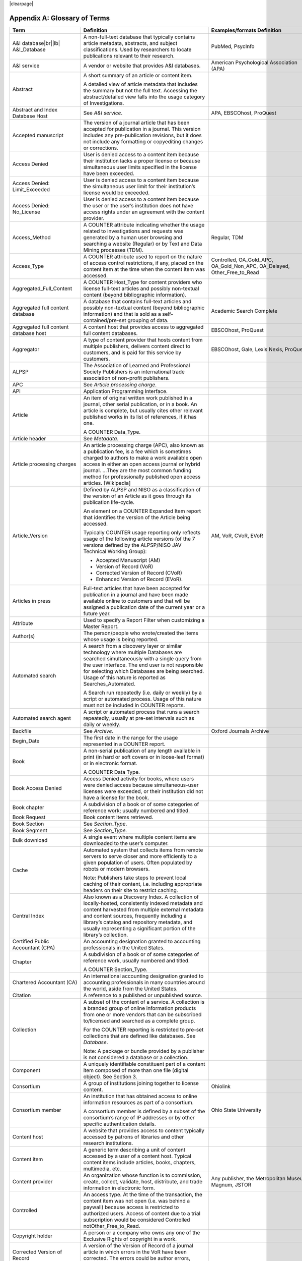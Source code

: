 .. The COUNTER Code of Practice Release 5 © 2017-2021 by COUNTER
   is licensed under CC BY-SA 4.0. To view a copy of this license,
   visit https://creativecommons.org/licenses/by-sa/4.0/

|clearpage|

.. _appendix-a:

Appendix A: Glossary of Terms
=============================

.. only:: latex

   .. tabularcolumns:: |>{\raggedright\arraybackslash}\Y{0.27}|>{\parskip=\tparskip}\Y{0.47}|>{\raggedright\arraybackslash}\Y{0.26}|

.. list-table::
   :class: longtable
   :widths: 20 54 26
   :header-rows: 1

   * - Term
     - Definition
     - Examples/formats Definition

   * - A&I database\ |br|\ |lb|
       A&I_Database
     - A non-full-text database that typically contains article metadata, abstracts, and subject classifications. Used by researchers to locate publications relevant to their research.
     - PubMed, PsycInfo

   * - A&I service
     - A vendor or website that provides A&I databases.
     - American Psychological Association (APA)

   * - Abstract
     - A short summary of an article or content item.

       A detailed view of article metadata that includes the summary but not the full text. Accessing the abstract/detailed view falls into the usage category of Investigations.
     -

   * - Abstract and Index Database Host
     - See *A&I service*.
     - APA, EBSCOhost, ProQuest

   * - Accepted manuscript
     - The version of a journal article that has been accepted for publication in a journal. This version includes any pre-publication revisions, but it does not include any formatting or copyediting changes or corrections.
     -

   * - Access Denied
     - User is denied access to a content item because their institution lacks a proper license or because simultaneous user limits specified in the license have been exceeded.
     -

   * - Access Denied: Limit_Exceeded
     - User is denied access to a content item because the simultaneous user limit for their institution’s license would be exceeded.
     -

   * - Access Denied: No_License
     - User is denied access to a content item because the user or the user’s institution does not have access rights under an agreement with the content provider.
     -

   * - Access_Method
     - A COUNTER attribute indicating whether the usage related to investigations and requests was generated by a human user browsing and searching a website (Regular) or by Text and Data Mining processes (TDM).
     - Regular, TDM

   * - Access_Type
     - A COUNTER attribute used to report on the nature of access control restrictions, if any, placed on the content item at the time when the content item was accessed.
     - Controlled, OA_Gold_APC, OA_Gold_Non_APC, OA_Delayed, Other_Free_to_Read

   * - Aggregated_Full_Content
     - A COUNTER Host_Type for content providers who license full-text articles and possibly non-textual content (beyond bibliographic information).
     -

   * - Aggregated full content database
     - A database that contains full-text articles and possibly non-textual content (beyond bibliographic information) and that is sold as a self-contained/pre-set grouping of data.
     - Academic Search Complete

   * - Aggregated full content database host
     - A content host that provides access to aggregated full content databases.
     - EBSCOhost, ProQuest

   * - Aggregator
     - A type of content provider that hosts content from multiple publishers, delivers content direct to customers, and is paid for this service by customers.
     - EBSCOhost, Gale, Lexis Nexis, ProQuest

   * - ALPSP
     - The Association of Learned and Professional Society Publishers is an international trade association of non-profit publishers.
     -

   * - APC
     - See *Article processing charge*.
     -

   * - API
     - Application Programming Interface.
     -

   * - Article
     - An item of original written work published in a journal, other serial publication, or in a book. An article is complete, but usually cites other relevant published works in its list of references, if it has one.

       A COUNTER Data_Type.
     -

   * - Article header
     - See *Metadata*.
     -

   * - Article processing charges
     - An article processing charge (APC), also known as a publication fee, is a fee which is sometimes charged to authors to make a work available open access in either an open access journal or hybrid journal. ...They are the most common funding method for professionally published open access articles. [Wikipedia]
     -

   * - Article_Version
     - Defined by ALPSP and NISO as a classification of the version of an Article as it goes through its publication life-cycle.

       An element on a COUNTER Expanded Item report that identifies the version of the Article being accessed.

       Typically COUNTER usage reporting only reflects usage of the following article versions (of the 7 versions defined by the ALPSP/NISO JAV Technical Working Group):

       * Accepted Manuscript (AM)
       * Version of Record (VoR)
       * Corrected Version of Record (CVoR)
       * Enhanced Version of Record (EVoR).
     - AM, VoR, CVoR, EVoR

   * - Articles in press
     - Full-text articles that have been accepted for publication in a journal and have been made available online to customers and that will be assigned a publication date of the current year or a future year.
     -

   * - Attribute
     - Used to specify a Report Filter when customizing a Master Report.
     -

   * - Author(s)
     - The person/people who wrote/created the items whose usage is being reported.
     -

   * - Automated search
     - A search from a discovery layer or similar technology where multiple Databases are searched simultaneously with a single query from the user interface. The end user is not responsible for selecting which Databases are being searched. Usage of this nature is reported as Searches_Automated.

       A Search run repeatedly (i.e. daily or weekly) by a script or automated process. Usage of this nature must not be included in COUNTER reports.
     -

   * - Automated search agent
     - A script or automated process that runs a search repeatedly, usually at pre-set intervals such as daily or weekly.
     -

   * - Backfile
     - See *Archive*.
     - Oxford Journals Archive

   * - Begin_Date
     - The first date in the range for the usage represented in a COUNTER report.
     -

   * - Book
     - A non-serial publication of any length available in print (in hard or soft covers or in loose-leaf format) or in electronic format.

       A COUNTER Data Type.
     -

   * - Book Access Denied
     - Access Denied activity for books, where users were denied access because simultaneous-user licenses were exceeded, or their institution did not have a license for the book.
     -

   * - Book chapter
     - A subdivision of a book or of some categories of reference work; usually numbered and titled.
     -

   * - Book Request
     - Book content items retrieved.
     -

   * - Book Section
     - See *Section_Type*.
     -

   * - Book Segment
     - See *Section_Type*.
     -

   * - Bulk download
     - A single event where multiple content items are downloaded to the user’s computer.
     -

   * - Cache
     - Automated system that collects items from remote servers to serve closer and more efficiently to a given population of users. Often populated by robots or modern browsers.

       Note: Publishers take steps to prevent local caching of their content, i.e. including appropriate headers on their site to restrict caching.
     -

   * - Central Index
     - Also known as a Discovery Index. A collection of locally-hosted, consistently indexed metadata and content harvested from multiple external metadata and content sources, frequently including a library’s catalog and repository metadata, and usually representing a significant portion of the library’s collection.
     -

   * - Certified Public Accountant (CPA)
     - An accounting designation granted to accounting professionals in the United States.
     -

   * - Chapter
     - A subdivision of a book or of some categories of reference work, usually numbered and titled.

       A COUNTER Section_Type.
     -

   * - Chartered Accountant (CA)
     - An international accounting designation granted to accounting professionals in many countries around the world, aside from the United States.
     -

   * - Citation
     - A reference to a published or unpublished source.
     -

   * - Collection
     - A subset of the content of a service. A collection is a branded group of online information products from one or more vendors that can be subscribed to/licensed and searched as a complete group.

       For the COUNTER reporting is restricted to pre-set collections that are defined like databases. See *Database*.

       Note: A package or bundle provided by a publisher is not considered a database or a collection.
     -

   * - Component
     - A uniquely identifiable constituent part of a content item composed of more than one file (digital object). See Section 3.
     -

   * - Consortium
     - A group of institutions joining together to license content.
     - Ohiolink

   * - Consortium member
     - An institution that has obtained access to online information resources as part of a consortium.

       A consortium member is defined by a subset of the consortium’s range of IP addresses or by other specific authentication details.
     - Ohio State University

   * - Content host
     - A website that provides access to content typically accessed by patrons of libraries and other research institutions.
     -

   * - Content item
     - A generic term describing a unit of content accessed by a user of a content host. Typical content items include articles, books, chapters, multimedia, etc.
     -

   * - Content provider
     - An organization whose function is to commission, create, collect, validate, host, distribute, and trade information in electronic form.
     - Any publisher, the Metropolitan Museum, Magnum, JSTOR

   * - Controlled
     - An access type. At the time of the transaction, the content item was not open (i.e. was behind a paywall) because access is restricted to authorized users. Access of content due to a trial subscription would be considered Controlled notOther_Free_to_Read.
     -

   * - Copyright holder
     - A person or a company who owns any one of the Exclusive Rights of copyright in a work.
     -

   * - Corrected Version of Record
     - A version of the Version of Record of a journal article in which errors in the VoR have been corrected. The errors could be author errors, publisher errors, or other processing errors.
     -

   * - COUNTER compliance pending
     - Status of a vendor who is currently not compliant but whose audit is in progress or scheduled.
     -

   * - COUNTER Report Validation Tool
     - An online tool to validate COUNTER reports in JSON and tabular format.
     -

   * - COUNTER_SUSHI API
     - A RESTful implementation of SUSHI automation intended to return COUNTER Release 5 reports and snippets of COUNTER usage in JSON format.
     -

   * - Crawler
     - See *Internet robot, crawler, spider*.
     -

   * - Created
     - COUNTER Element Name. The date and time the usage was prepared, in RFC3339 date-time format (*yyyy-mm-ddThh:mm:ssZ*).
     -

   * - Created by
     - COUNTER Element Name. The name of the organization or system that created the COUNTER report.
     -

   * - Crossref
     - A not-for-profit membership organization for publishers.
     -

   * - Customer
     - An individual or organization that can access a specified range of the Content provider’s services and/or content and is subject to terms and conditions agreed with the Content provider.
     -

   * - Customer_ID
     - The field in the COUNTER reports that indicates whose usage is being reported. May be a proprietary or standard value such as ISNI.
     - ISNI=000000012150090X

   * - Data harvesting
     - Automated processes used for extracting data from websites.
     -

   * - Data_Repository
     - An online database service; an archive that manages the long-term storage and preservation of digital resources and provides a catalogue for discovery and access.

       A COUNTER host type.
     - Figshare

   * - Data Types, Data_Type
     - The field identifying type of content. COUNTER recognizes the following Data_Types:

       * Article
       * Book
       * Book Segment
       * Database
       * Dataset
       * Journal
       * Multimedia
       * Newspaper_Or_Newsletter
       * Other
       * Platform
       * Report
       * Repository Item
       * Thesis_Or_Dissertation
     -

   * - Database
     - A collection of electronically stored data or unit records (facts, bibliographic data, texts) with a common user interface and software for the retrieval and manipulation of data. (NISO)

       A COUNTER Data_Type used when reporting search activity at the database level.
     - Social Science Abstracts, Reaxys

   * - Dataset
     - See *Data_Type*.
     -

   * - Database Master Report
     - A report that contains additional filters and breakdowns beyond those included in the standard COUNTER reports and are aggregated to the database level.
     -

   * - Delayed open access
     - At the time of the transaction, the content item published in a subscription journal is free to read after an embargo period. See *OA_Delayed*.
     -

   * - Digital Object Identifier
     - See *DOI*.
     -

   * - Discovery Layer
     - A web-accessible interface for searching, browsing, filtering, and otherwise interacting with indexed metadata and content. The searches produce a single, relevancy-ranked results set, usually displayed as a list with links to full content, when available. Typically, discovery layers are customizable by subscribing libraries and may be personalized by individual users.
     -

   * - Discovery service\ |br|\ |lb|
       Discovery_Service
     - A pre-harvested central index coupled with fully featured discovery layer.
     - EDS, Primo, Summon

   * - Discovery services provider
     - An organization that hosts a discovery service.
     - EBSCOhost (EDS), ProQuest (Primo/Summon)

   * - Distributed Usage Logging (DUL)
     - A peer-to-peer channel for the secure exchange and processing of COUNTER-compliant private usage records from hosting platforms to publishers.
     -

   * - DNS lookups
     - Domain Name System lookups.
     -

   * - DOI (digital object identifier)
     - The digital object identifier is a means of identifying a piece of intellectual property (a creation) on a digital network, irrespective of its current location. (www.doi.org)

       DOIs may be assigned at the title, article/chapter, or component level.
     -

   * - Double-click
     - A repeated click on the same link by the same user within a period of 30 seconds.

       COUNTER requires that double-clicks must be counted as a single click.
     -

   * - Double-click filtering
     - A process to remove the potential of over-counting which could occur when a user clicks the same link multiple times. Double-click filtering applies to all metric types.
     -

   * - DR
     - Database Master Report.
     -

   * - DR_D1
     - Database Search and Item Usage. A pre-set Standard View of DR showing total item investigations and requests, as well as searches.
     -

   * - DR_D2
     - Database Access Denied. A pre-set Standard View of DR showing where users were denied access because simultaneous use (concurrency) licenses were exceeded, or their institution did not have a license for the database.
     -

   * - DUL
     - See *Distributed Usage Logging (DUL)*.
     -

   * - eBook host
     - A content host that provides access to eBook and reference work content.
     - EBL, EBSCOhost, ScienceDirect

   * - eBook, E-Book
     - Monographic content that is published online.
     -

   * - EC
     - Executive Committee.
     -

   * - eJournal
     - Serial content that is published online.
     -

   * - eJournal host
     - A content host that provides access to online serial publications (journals, conferences, newspapers, etc.)
     - ScienceDirect

   * - Element
     - A piece of information to be reported on, displayed as a column heading (and/or in the Report Header) in a COUNTER report.
     - Listed for each Master Report in section 4.

   * - Embargo period
     - The period of time before an article is moved out from behind the paywall, i.e. from Controlled to OA_Delayed.
     -

   * - End_Date
     - The last date in the range for the usage represented in a COUNTER report.
     -

   * - Enhanced Version of Record
     - A version of the Version of Record of a journal article that has been updated or enhanced by the provision of supplementary material. For example, multimedia objects such as audio clips and applets; additional XML-tagged sections, tables, or figures or raw data.
     -

   * - e-Resources
     - Electronic resources.
     -

   * - Error_No
     - A unique numeric code included as part of a COUNTER SUSHI exception that identifies the type of error that applies to a report.
     -

   * - Exception
     - An optional element that may be included within a COUNTER report indicating some difference between the usage that was requested and the usage that is being presented in the report. An exception includes the following elements:

       * Error_No
       * Exception_Description
       * and the data itself.
     - 3040: Partial Data Returned (request was for 2016-01-01 to 2016-12-31, but usage is only available to 2016-08-30).

   * - Exclude_Monthly_Details
     - Reporting_Period_Total column without month-by-month breakdowns.
     -

   * - Federated search
     - A federated search application that allows users to simultaneously search multiple databases hosted by the same or different vendors with a single query from a single user interface. The end user is not responsible for selecting the database being searched. See :ref:`Appendix G <appendix-g>`.
     - MetaLib, EBSCOhost Connection

   * - Filter
     - See Report filter.
     -

   * - Format
     - A COUNTER Element Name used to identify the format of the content. Reserved values include: HTML, PDF, Other.
     -

   * - Full-text database
     - A database that consists of full-text articles or other non-textual content beyond bibliographic information and that is sold as a self-contained/pre-set grouping of data.
     -

   * - Full-text article
     - The complete text—including all references, figures, and tables—of an article, plus links to any supplementary material published with it.
     -

   * - GDPR
     - General Data Protection Regulation.
     -

   * - GET/status
     - COUNTER_SUSHI API path. Returns the current status of the COUNTER_SUSHI API service.
     -

   * - GET/reports
     - COUNTER_SUSHI API path. Returns a list of reports supported by the COUNTER_SUSHI API service.
     -

   * - GET/members
     - COUNTER_SUSHI API path. Returns the list of consortium members or sites for multi-site customers.
     -

   * - Gold Open Access
     - See *OA_Gold*.
     -

   * - Host
     - See *Content host*.
     - Ingenta, Semantico, SpringerLink

   * - Host Site
     - See *Content host*.
     -

   * - Host types
     - A categorization of Content Hosts used by COUNTER to facilitate implementation of the Code of Practice. The Code of Practice identifies the Host types that apply to the various artefacts in the Code of Practice, allowing a Content Host to quickly identify the areas of the Code of Practice to implement by identifying the Host Types categories that apply to them.
     - E-Journal\ |br|\ |lb|
       eBook\ |br|\ |lb|
       Multimedia\ |br|\ |lb|
       Aggregated Full Content\ |br|\ |lb|
       A&I Database\ |br|\ |lb|
       Discovery Service\ |br|\ |lb|
       Repository\ |br|\ |lb|
       Data Repository\ |br|\ |lb|
       Scholarly Collaboration Network

   * - Host UI, host-site UI
     - User interface that an end-user would use to access content on the Content host.
     -

   * - HTTP
     - HyperText Transfer Protocol.
     -

   * - Hybrid publication
     - A publication that is available via a subscription license but also contains articles available as Gold Open Access.
     -

   * - Institution
     - The organization for which usage is being reported.
     -

   * - Institution_ID
     - A unique identifier for an institution. In COUNTER reports the Institution_ID is presented as a combination of the identifier type and its value. Proprietary identifiers that identify the content platform can be used.
     - isni=000000012150090X\ |br|\ |lb|
       ebscohost=s12345

   * - Institution_Name
     - The field in the COUNTER reports that indicates the name of the institution.
     -

   * - Institutional identifier
     - See *Institution_ID*.
     -

   * - Intermediary
     - See *Content provider*.
     -

   * - Internet robot, crawler, spider
     - Any automated program or script that visits websites and systematically retrieves information from them, often to provide indexes for search engines. See :ref:`Appendix I <appendix-i>`.
     -

   * - Investigation
     - A category of COUNTER metric types that represent a user accessing information related to a content item (i.e. an abstract or detailed descriptive metadata of an article) or a content item itself (i.e. full text of an article).
     -

   * - IP
     - Internet Protocol.
     -

   * - IP address
     - Internet protocol (IP) address of the computer on which the session is conducted. May be used by content providers as a means of authentication and authorization and for identifying the institution a user is affiliated with.

       The identifying network address (typically four 8-bit numbers: aaa.bbb.cc.dd) of the user’s computer or proxy.
     -

   * - IR
     - Item Master Report.
     -

   * - IR_A1
     - Journal Article Requests. A pre-set Standard View of IR showing total item requests for journal articles.
     -

   * - IR_M1
     - Multimedia Item Requests. A pre-set Standard View of IR showing total item requests for multimedia items.
     -

   * - ISBN (International Standard Book Number)
     - A unique 13-digit number used to identify a book.
     -

   * - ISIL
     - International Standard Identifier for Libraries and Related Organizations - https://english.slks.dk/work-areas/libraries/library-standards/isil/
     -

   * - ISNI (International Standard Name Identifier)
     - A unique number used to identify authors, contributors, and distributors of creative works, including researchers, inventors, writers, artists, visual creators, performers, producers, publishers, aggregators, etc.

       COUNTER defines ISNI as an optional identifier for an institution.
     -

   * - ISO
     - International Organization for Standardization.
     -

   * - ISSN (International Standard Serial Number)
     - A unique 8-digit number used to identify a print or electronic periodical publication. A periodical published in both print and electronic form may have two ISSNs, a print ISSN and an electronic ISSN.
     -

   * - Issue
     - A collection of journal articles that share a specific issue number and are presented as an identifiable unit online and/or as a physically bound and covered set of numbered pages in print.
     -

   * - Issue date
     - The date of release by the publisher to customers of a journal issue.

       When used for COUNTER YOP (year of publication) reporting, the issue date of the print should be used when print and online issue dates differ.
     -

   * - Item
     - Collective term for content that is reported at a high level of granularity, e.g. a full-text article (original or a review of other published work), an abstract or digest of a full-text article, a sectional HTML page, supplementary material associated with a full-text article (e.g. a supplementary data set), or non-textual resources such as an image, a video, audio, a dataset, a piece of code, or a chemical structure or reaction.
     - Full text article, TOC, Abstract, Database record, Dataset, Thesis

   * - Item Master Report
     - A COUNTER report that provides usage data at the item or item-component level.
     -

   * - Item Reports
     - A series of COUNTER reports that provide usage data at the item or item-component level.
     -

   * - Javascript Object Notation
     - See *JSON*.
     -

   * - Journal
     - A serial that is a branded and continually growing collection of original articles within a particular discipline.

       A COUNTER data type.
     - Tetrahedron Letters

   * - Journal DOI
     - See *DOI*.
     -

   * - Journal Reports
     - See *Title Reports*.
     -

   * - Journal Requests
     - Journal content items retrieved.
     -

   * - JQuery
     - A JavaScript library.
     -

   * - License
     - A contract or agreement that provides an organization or individual (licensee) with the right to access certain content.
     -

   * - Limit_Exceeded
     - A COUNTER Metric_Type. User is denied access to a content item because the simultaneous user limit for their institution’s license would be exceeded.
     -

   * - Linking_ISSN
     - International Standard Serial Number that links together the ISSNs assigned to all instances of a serial publication in the format nnnn-nnn[nX] (JSON reports only).
     -

   * - Log file analysis
     - A method of collecting usage data in which the web server records all of its transactions.
     -

   * - Master Reports
     - Reports that contain additional filters and breakdowns beyond those included in the standard COUNTER reports.
     -

   * - Metadata
     - A series of textual elements that describes a content item but does not include the item itself. For example, metadata for a journal article would typically include publisher, journal title, volume, issue, page numbers, copyright information, a list of names and affiliations of the authors, author organization addresses, the article title and an abstract of the article, and keywords or other subject classifications.
     -

   * - Metadata provider
     - An organization, such as a publisher, that provides descriptive article/item-level metadata to an online search service.
     -

   * - Metric Types, Metric_Types
     - An attribute of COUNTER usage that identifies the nature of the usage activity. See Sections 4.1.3; 4.2.3; 4.3.3; 4.4.3.
     - Total_Requests\ |br|\ |lb|
       Searches_Regular\ |br|\ |lb|
       Limit_Exceeded\ |br|\ |lb|
       Unique_Title_Requests

   * - Monograph Text
     - See *Book*.
     -

   * - Multimedia
     - Non-textual media such as images, audio, and video.
     -

   * - Multimedia collection\ |br|\ |lb|
       Multmedia_Collection
     - A grouping of multimedia items that are hosted and searched as a single unit and behave like a database.

       A COUNTER host type.

       See also *Database*.
     -

   * - Multimedia host
     - A content host that provides access to multimedia content.
     -

   * - Multimedia item
     - An item of non-textual media content such as an image or streaming or downloadable audio or video files. (Does not include thumbnails or descriptive text/metadata.)
     -

   * - NISO
     - The National Information Standards Organization is a United States non-profit standards organization that develops, maintains and publishes technical standards related to publishing, bibliographic and library applications. [`Wikipedia <https://en.wikipedia.org/wiki/National_Information_Standards_Organization>`__]
     -

   * - Namespace
     - A term primarily used in programming languages where the same name may be used for different objects. It is created to group together those names that might be repeated elsewhere within the same or interlinked programs, objects and elements.

       For example, an XML namespace consists of element types and attribute names. Each of the names within that namespace is only related/linked to that namespace. The name is uniquely identified by the namespace identifier ahead of the name. For example, Namespace1_John and Namespace2_John are same names but within different namespaces.
     -

   * - Newspaper or Newsletter
     - Textual content published serially in a newspaper or newsletter.
     -

   * - No_License
     - A COUNTER Metric_Type. User is denied access to a content item because the user or the user’s institution does not have access rights under an agreement with the vendor.
     -

   * - OA
     - See *Open access*.
     -

   * - OA_Delayed
     - A COUNTER Access_Type.

       At the time of the transaction, the content item was available as open access because publisher’s embargo period had expired (delayed open access).
     -

   * - OA_Gold
     - A COUNTER Access_Type. At the time of the transaction, the content item was immediately and permanently available as open access because an APC (article processing charge) has been paid. Content items may be in hybrid publication or fully open access publication.

       Note that content items offered as delayed open access (open after an embargo period) would be classified as OA_Delayed.
     -

   * - OCLC
     - OCLC (Online Computer Library Center). An American non-profit cooperative organization "dedicated to the public purposes of furthering access to the world's information and reducing information costs". It was founded in 1967 as the Ohio College Library Center. [`Wikipedia <https://en.wikipedia.org/wiki/OCLC>`__]
     -

   * - Online_ISSN
     - A COUNTER identifier for the ISSN assigned to the online manifestation of a serial work.

       See also *ISSN*.
     - 1533-4406

   * - Open access
     - Open Access (OA) refers to online research outputs that are free of all restrictions on access (e.g. access tolls) and free of many restrictions on use (e.g. certain copyright and license restrictions). Open access can be applied to all forms of published research output, including peer-reviewed and non-peer-reviewed academic journal articles, conference papers, theses, book chapters, and monographs. [Wikipedia]
     -

   * - ORCID
     - An international standard identifier for individuals (i.e. authors) to use with their name as they engage in research, scholarship, and innovation activities.

       A COUNTER identifier for item contributors.

       See http://orcid.org.
     -

   * - Other
     - A content item or section that cannot be classified by any of the other data types.
     -

   * - Other_Free_to_Read
     - A COUNTER Access_Type. At the time of the transaction, the content item was freely available for reading for reasons such as promotions. This also covers all journals where all articles are free to all users because the journal is funded through advertising.
     -

   * - Page tag
     - Page-tagging is a method of collecting usage data that uses, for example, JavaScript on each page to notify a third-party server when a page is rendered by a web-browser.
     -

   * - Parent
     - In COUNTER Item Reports the parent is the publication an item is part of. For a journal article, the parent is the journal, and for a book chapter it is the book.
     -

   * - Paywall
     - A term used to describe the fact that a user attempting to access a content item must be authorized by license or must pay a fee before the content can be accessed.
     -

   * - PDF
     - Portable Document Format, file formatted for the Adobe Acrobat reader. Items such as full-text articles or journals published in PDF format tend to replicate the printed page in appearance.
     -

   * - PHP
     - Hypertext Preprocessor is a server-side scripting language designed for web development. The PHP reference implementation is now produced by The PHP Group. [`Wikipedia <https://en.wikipedia.org/wiki/PHP>`__]
     -

   * - Platform
     - An interface from an aggregator, publisher, or other online service that delivers the content to the user and that counts and provides the COUNTER usage reports.
     - Wiley Online Library, HighWire

   * - Platform Master Report
     - A Report that contains additional filters and breakdowns beyond those included in the standard COUNTER reports, and which are aggregated to the platform level.
     -

   * - Platform Reports
     - A series of COUNTER reports that provide usage aggregated to the platform level.
     -

   * - Platform search
     - Search conducted by users of a Platform.
     -

   * - Platform usage
     - Activity across all metrics for entire platforms.
     -

   * - PR
     - Platform Master Report.
     -

   * - PR_P1
     - Platform Usage. A pre-set Standard View of PR showing total and unique item requests, as well as platform searches.
     -

   * - Print_ISSN
     - A COUNTER identifier for the ISSN assigned to the print manifestation of a work.

       See also *ISSN*.
     - 0028-4793

   * - Proprietary Identifier
     - See *Proprietary_ID*.
     -

   * - Proprietary_ID
     - A COUNTER identifier for a unique identifier given by publishers and other content providers to a product or collection of products.
     -

   * - Provider ID
     - A unique identifier for a content provider and used by discovery services and other content sites to track usage for content items provided by that provider.
     -

   * - Publication Date, Publication_Date
     - An optional field in COUNTER item reports and Provider Discovery Reports.

       The date of release by the publisher to customers of a content item.
     -

   * - Publisher
     - An organization whose function is to commission, create, collect, validate, host, distribute and trade information online and/or in printed form.
     - Sage, Cambridge University Press

   * - Publisher_ID
     - A COUNTER identifier for a publisher’s unique identifier. In COUNTER reports the publisher ID is presented as a combination of identifier type and value.
     -

   * - R4
     - Release 4.
     -

   * - R5
     - Release 5.
     -

   * - Reference work
     - An authoritative source of information about a subject used to find quick answers to questions. The content may be stable or updated over time.
     - Dictionary, encyclopedia, directory, manual, guide, atlas, bibliography, index

   * - References
     - A list of works referred to in an article or chapter with sufficient detail to enable the identification and location of each work.
     -

   * - Registry of compliance
     - The COUNTER register of content providers compliant with the COUNTER Code of Practice.
     -

   * - Regular
     - A COUNTER Access_Method. Indicates that usage was generated by a human user browsing/searching a website, rather than by text and data mining processes.
     -

   * - Regular search
     - A search conducted by a user on a host where the user is in control over which databases can be searched.
     -

   * - Release
     - Version of the COUNTER Code of Practice.
     -

   * - Report Attribute, Report_Attributes
     - A series of zero or more report attributes applied to the report. Typically, a report attribute affects how the usage is presented, but does not change the totals.
     - Exclude_Report_Header;\ |br|\ |lb|
       Attributes_To_Show=\ |lb|\ Access_Type|YOP

   * - Report filters
     - In COUNTER reports the report filter can be used to limit the usage returned.
     - Data_Type=journal

   * - Report_ID
     - The alphanumeric identifier of a specific report Standard View.
     - DR_D1: Database Search and Item Usage.\ |br|\ |lb|
       TR_J3, Journal Usage by Access Type

   * - Report item attributes
     - A series of elements that describe the nature of usage for an item and may include Access_Type, YOP, etc.
     -

   * - Report name\ |br|\ |lb|
       Report_Name
     - The name of a COUNTER report.
     - Journal Title Report 1

   * - Report validation tool
     - See *COUNTER Report Validation Tool*.
     -

   * - Reporting period, Reporting_Period
     - The total time period covered in a usage report.
     -

   * - Repository
     - A host who provides access to an institution’s research output. Includes subject repositories, institution, department, etc.
     - Cranfield CERES

   * - Repository item
     - A content item hosted in a repository, including one that consists of one or more digital objects such as text files, audio, video or data, described by associated metadata.
     -

   * - Request
     - A category of COUNTER Metric Types that represents a user accessing content (i.e. full text of an article).
     - Total_Item_Requests

   * - Requestor ID
     - A system-generated hash identifier that uniquely identifies a requestor session.
     -

   * - Required reports
     - The COUNTER reports that Host_Types are required to provide.
     -

   * - Research data
     - Data that supports research findings and may include databases, spreadsheets, tables, raw transaction logs, etc.
     -

   * - RESTful COUNTER_SUSHI API
     - A RESTful implementation of SUSHI automation intended to return COUNTER Release 5 reports and snippets of COUNTER usage in JSON format.
     -

   * - Return code
     - Defined and maintained by W3C (http://www.w3.org/Protocols/HTTP/HTRESP.html).
     -

   * - Robot
     - See Internet robot, crawler, spider.
     -

   * - Scholarly Collaboration Network
     - A service used by researchers to share information about their work.
     - Mendeley, Reddit/Science

   * - Scholarly Collaboration Network data aggregator
     - A host who provides access to metrics on communications and interactions on scholarly collaboration networks.
     - Altmetric.com

   * - Screen scraping
     - The action of using a computer program to copy data from a website.
     -

   * - Search
     - A user-driven intellectual query, typically equated to submitting the search form of the online service to the server.
     -

   * - Search engine
     - A service that allows users to search for content via the World Wide Web.
     -

   * - Searches_Regular
     - A COUNTER Metric Type used to report on searches conducted by a user on a host where the user is in control over which databases can be searched.

       Note: If a search is conducted across multiple databases, each database searched can count that search.

       See also *Regular search*.
     -

   * - Searches_Automated
     - A COUNTER Metric Type used to report searches conducted through a discovery service or by an automated search agent.

       See also *Automated search*.
     -

   * - Searches_Federated
     - A COUNTER Metric Type used to report searches conducted through a federated search service. See :ref:`Appendix G <appendix-g>`.

       See also *Federated search*.
     -

   * - Searches_Platform
     - A COUNTER Metric Type used to report searches conducted on a platform.

       Note: Searches conducted against multiple databases on the platform will only be counted once.
     -

   * - Section
     - The first level of subdivision of a book or reference work.
     - Chapter, entry

   * - Section Types, Section_Type
     - A COUNTER attribute that identifies the type of section that was accessed by the user.
     - Article, book, chapter

   * - Serial
     - A publication in any medium issued in successive parts bearing numerical or chronological designations and intended to be continued indefinitely. This definition includes periodicals, newspapers, and annuals (reports, yearbooks, monographic series). (NISO)
     -

   * - Server-side scripting language
     - Server-side scripting is a technique used in web development which involves employing scripts on a web server which produce a response customized for each user's request to the website. The alternative is for the web server itself to deliver a static web page. [`Wikipedia <https://en.wikipedia.org/wiki/Server-side_scripting>`__]
     -

   * - Service
     - See *Content host*.
     - ScienceDirect, Academic Universe

   * - Session
     - A successful request of an online service. A single user connects to the service or database and ends by terminating activity that is either explicit (by leaving the service through exit or logout) or implicit (timeout due to user inactivity). (NISO)
     -

   * - Session cookie
     - A data file that a web server can place on a browser to track activity by a user and attribute that usage to a session.
     -

   * - Session ID
     - A unique identifier for a single user session or, in case of a double-click, multiple clicks on the same link within 30 seconds of each other.
     -

   * - Sites
     - See *Hosts*.
     -

   * - Spider
     - See *Internet robot, crawler, spider*.
     -

   * - Standard View
     - A pre-defined version of a Master report, designed to meet the most common needs.
     - Book Requests (Excluding OA_Gold)\ |br|\ |lb|
       Journal Article Requests

   * - Standardized Usage Statistics Harvesting Initiative
     - See *SUSHI*.
     -

   * - SUSHI
     - An international standard (Z39-93) that describes a method for automating the harvesting of reports.

       COUNTER_SUSHI is an implementation of this standard for harvesting COUNTER reports.

       COUNTER compliance requires content hosts to implement COUNTER_SUSHI.
     -

   * - TAB Separated Value
     - See *TSV*.
     -

   * - TDM
     - Text and data mining (TDM) is a computational process whereby text or datasets are crawled by software that recognizes entities, relationships, and actions. (STM Publishers)

       An Access_Method in a COUNTER report used to separate regular usage from usage that represents access to content for the purposes of text and data mining.
     -

   * - Text and data mining
     - See *TDM*.
     -

   * - Thesis_Or_Dissertation
     - A COUNTER data type.

       Dissertation: a long essay on a particular subject, especially one written as a requirement for the Doctor of Philosophy degree.

       Thesis: a long essay or dissertation involving personal research, written by a candidate for a college degree.
     -

   * - Title
     - The name of a book, journal, or reference work.
     -

   * - Title Master Report
     - A report that contains additional filters and breakdowns beyond those included in the standard COUNTER reports and are aggregated to publication title level rather than towards individual articles/chapters.
     -

   * - Title Reports
     - A series of COUNTER reports where usage is aggregated to the publication title level.
     -

   * - TLS (HTTPS)
     - Transport Layer Security (TLS) protocol, Hypertext Transfer Protocol Secure (HTTPS) protocol.
     -

   * - Total_Items_Investigations
     - A COUNTER Metric_Type that represents the number of times users accessed the content (i.e. full text) of an item, or information describing that item (i.e. an abstract).
     -

   * - Total_Item_Requests
     - A COUNTER Metric_Type that represents the number of times users requested the full content (i.e. full text) of an item. Requests may take the form of viewing, downloading, emailing, or printing content, provided such actions can be tracked by the content provider’s server.
     -

   * - TR
     - Title Report.
     -

   * - TR_B1
     - Book Requests (Excluding “OA_Gold”). A pre-set book filter of TR showing full text activity for all content which is not Gold Open Access.

       Numbers between sites will vary based on whether the content is delivered as a complete book or by chapter.
     -

   * - TR_B2
     - Book Access Denied. A pre-set book filter of TR showing where users were denied access because simultaneous use (concurrency) licenses were exceeded, or their institution did not have a license for the database.
     -

   * - TR_B3
     - Book Usage by Access Type. A pre-set book filter of TR showing all applicable metric types broken down by Access_Type.
     -

   * - TR_J1
     - Journal Requests (Excluding OA_Gold). A pre-set journal filter of TR showing full text activity for all content which is not Gold Open Access.
     -

   * - TR_J2
     - Journal Accessed Denied. A pre-set journal filter of TR showing all applicable metric types broken down by Access_Type.
     -

   * - TR_J3
     - Journal Usage by Access Type. A pre-set journal filter of TR showing all applicable metric types broken down by Access_Type.
     -

   * - TR_J4
     - Journal Requests by YOP (excluding OA_Gold). A pre-set journal filter of TR breaking down the full text usage of non-Gold Open Access content by year of publication (YOP).
     -

   * - Transaction
     - A usage event.
     -

   * - TSV
     - Tab Separated Values.
     -

   * - Turnaway
     - See *Access denied*.
     -

   * - Unique item
     - Matchless content item.
     -

   * - Unique_Item_Investigations
     - A COUNTER Metric Type that represents the number of unique Content Items investigated in a user-session.
     -

   * - Unique_Item_Requests
     - A COUNTER Metric Type that represents the number of unique content items investigated in a user-session. Examples of items are articles, book chapters, and multimedia files.
     -

   * - Unique title
     - Matchless book title.
     -

   * - Unique_Title_Investigations
     - A COUNTER Metric Type that represents the number of unique titles investigated in a user-session. Examples of titles are journals and books.
     -

   * - Unique_Title_Requests
     - A COUNTER Metric Type that represents the number of unique titles requested in a user session. Examples of titles are journals and books.
     -

   * - URI
     - In information technology, a Uniform Resource Identifier (URI) is a string of characters used to identify a resource. Such identification enables interaction with representations of the resource over a network, typically the World Wide Web, using specific protocols. [Wikipedia]

       An optional element on a COUNTER report used to identify the item for which usage is being reported.
     -

   * - URL
     - Uniform Resource Locator. The address of a World Wide Web page.
     -

   * - URN
     - Uniform Resource Name, which identifies a resource by name in a particular namespace.
     -

   * - Usage attributes
     - Fields or elements used to classify or qualify COUNTER usage for analysis.
     - Access_Type\ |br|\ |lb|
       Access_Method\ |br|\ |lb|
       YOP

   * - User
     - A person who accesses the online resource.
     -

   * - User agent
     - An identifier that is part of the HTTP/S protocol that identifies the software (i.e. browser) being used to access the site. May be used by robots to identify themselves.
     -

   * - User cookie
     - A small piece of data sent from a website and stored on the user's computer by the user's web browser while the user is browsing.
     -

   * - User session
     - See *Session*.
     -

   * - UTF-8
     - UTF-8 is a variable width character encoding capable of encoding all 1,112,064 valid code points in Unicode using one to four 8-bit bytes. The encoding is defined by the Unicode Standard, and was originally designed by Ken Thompson and Rob Pike. The name is derived from Unicode Transformation Format - 8-bit. [`Wikipedia <https://en.wikipedia.org/wiki/UTF-8>`__]
     -

   * - Vendor
     - A publisher or other online information provider who delivers licensed content to the customer and with whom the customer has a contractual relationship.
     - Taylor & Francis, EBSCO

   * - Version of Record
     - A fixed version of a journal article that has been made available by any organization that acts as a publisher that formally and exclusively declares the article "published".
     -

   * - W3C
     - The World Wide Web Consortium is the main international standards organization for the World Wide Web. [`Wikipedia <https://en.wikipedia.org/wiki/World_Wide_Web_Consortium>`__]
     -

   * - XML
     - eXtensible Markup Language.
     -

   * - Year of Publication
     - See *YOP*.
     -

   * - YOP
     - Calendar year in which an article, item, issue, or volume is published.

       For the COUNTER_YOP attribute, use the year of publication for the print when it differs from the online.
     -

   * - Z39.50
     - An international standard protocol created by NISO for search. A Z39.50 client can search any Z39.50-compatible online service. Often used by federated search services to facilitate searching content at other sites.
     -
